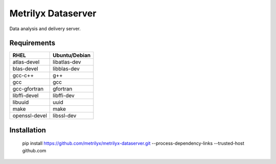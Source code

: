 ===================
Metrilyx Dataserver
===================
Data analysis and delivery server. 


Requirements
------------

+---------------+---------------+
| RHEL          | Ubuntu/Debian |
+===============+===============+
| atlas-devel   | libatlas-dev  |
+---------------+---------------+
| blas-devel    | libblas-dev   |
+---------------+---------------+
| gcc-c++       | g++           |
+---------------+---------------+
| gcc           | gcc           |
+---------------+---------------+
| gcc-gfortran  | gfortran      |
+---------------+---------------+
| libffi-devel  | libffi-dev    |
+---------------+---------------+
| libuuid       | uuid          |
+---------------+---------------+
| make          | make          |
+---------------+---------------+
| openssl-devel | libssl-dev    |
+---------------+---------------+

Installation
------------

    pip install https://github.com/metrilyx/metrilyx-dataserver.git --process-dependency-links --trusted-host github.com
